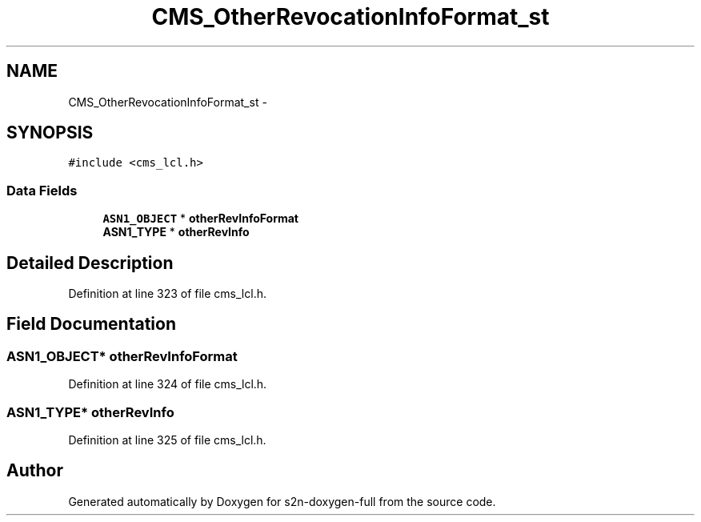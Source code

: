 .TH "CMS_OtherRevocationInfoFormat_st" 3 "Fri Aug 19 2016" "s2n-doxygen-full" \" -*- nroff -*-
.ad l
.nh
.SH NAME
CMS_OtherRevocationInfoFormat_st \- 
.SH SYNOPSIS
.br
.PP
.PP
\fC#include <cms_lcl\&.h>\fP
.SS "Data Fields"

.in +1c
.ti -1c
.RI "\fBASN1_OBJECT\fP * \fBotherRevInfoFormat\fP"
.br
.ti -1c
.RI "\fBASN1_TYPE\fP * \fBotherRevInfo\fP"
.br
.in -1c
.SH "Detailed Description"
.PP 
Definition at line 323 of file cms_lcl\&.h\&.
.SH "Field Documentation"
.PP 
.SS "\fBASN1_OBJECT\fP* otherRevInfoFormat"

.PP
Definition at line 324 of file cms_lcl\&.h\&.
.SS "\fBASN1_TYPE\fP* otherRevInfo"

.PP
Definition at line 325 of file cms_lcl\&.h\&.

.SH "Author"
.PP 
Generated automatically by Doxygen for s2n-doxygen-full from the source code\&.
